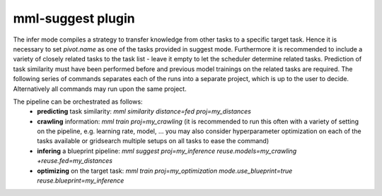 mml-suggest plugin
====================

The infer mode compiles a strategy to transfer knowledge from other tasks to a specific target task. Hence it is
necessary to set `pivot.name` as one of the tasks provided in suggest mode. Furthermore it is
recommended to include a variety of closely related tasks to the task list - leave it empty to let the scheduler
determine related tasks. Prediction of task similarity must have been performed before and
previous model trainings on the related tasks are required. The following series of commands separates
each of the runs into a separate project, which is up to the user to decide. Alternatively all commands may run
upon the same project.

The pipeline can be orchestrated as follows:
 - **predicting** task similarity: `mml similarity distance=fed proj=my_distances`
 - **crawling** information: `mml train proj=my_crawling` (it is recommended to run this often with a variety of setting on the pipeline, e.g. learning rate, model, ... you may also consider hyperparameter optimization on each of the tasks available or gridsearch multiple setups on all tasks to ease the command)
 - **infering** a blueprint pipeline: `mml suggest proj=my_inference reuse.models=my_crawling +reuse.fed=my_distances`
 - **optimizing** on the target task: `mml train proj=my_optimization mode.use_blueprint=true reuse.blueprint=my_inference`